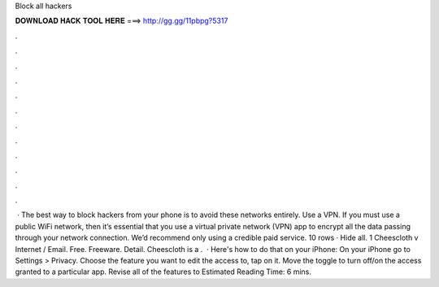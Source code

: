 Block all hackers

𝐃𝐎𝐖𝐍𝐋𝐎𝐀𝐃 𝐇𝐀𝐂𝐊 𝐓𝐎𝐎𝐋 𝐇𝐄𝐑𝐄 ===> http://gg.gg/11pbpg?5317

.

.

.

.

.

.

.

.

.

.

.

.

 · The best way to block hackers from your phone is to avoid these networks entirely. Use a VPN. If you must use a public WiFi network, then it’s essential that you use a virtual private network (VPN) app to encrypt all the data passing through your network connection. We’d recommend only using a credible paid service. 10 rows · Hide all. 1 Cheescloth v Internet / Email. Free. Freeware. Detail. Cheescloth is a .  · Here's how to do that on your iPhone: On your iPhone go to Settings > Privacy. Choose the feature you want to edit the access to, tap on it. Move the toggle to turn off/on the access granted to a particular app. Revise all of the features to Estimated Reading Time: 6 mins.